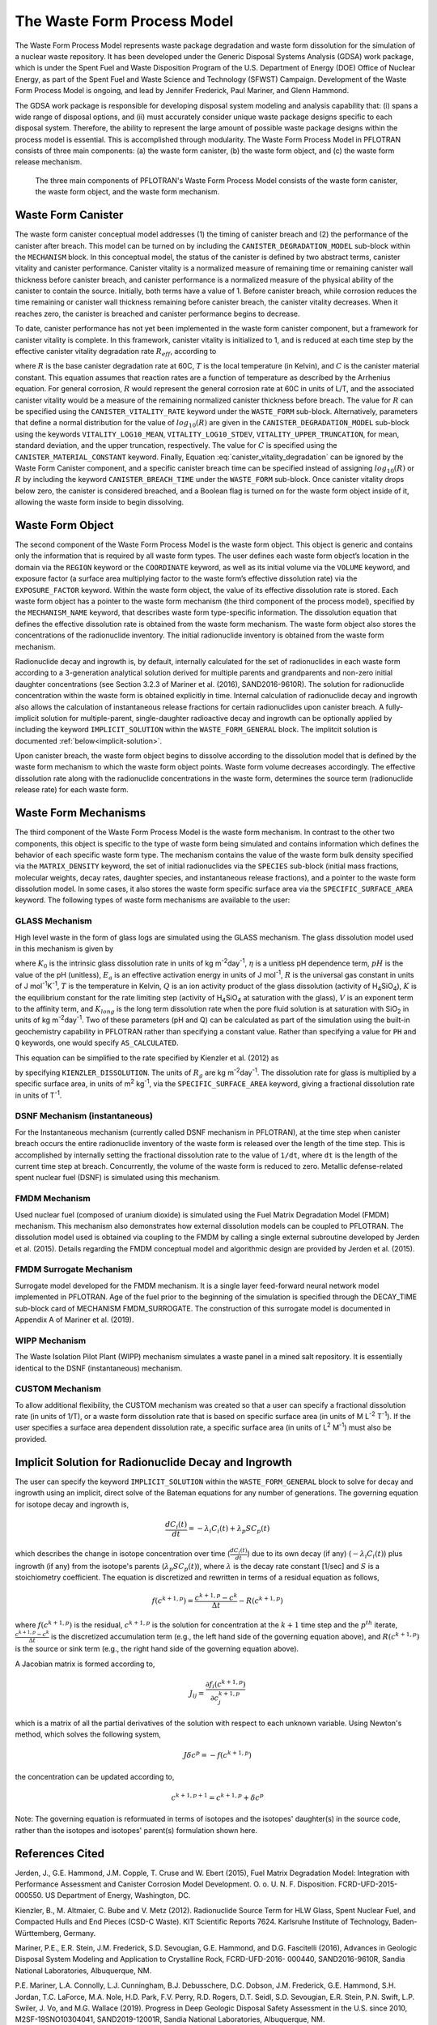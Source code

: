 .. _pm_waste_form:

The Waste Form Process Model
============================

The Waste Form Process Model represents waste package degradation and waste form
dissolution for the simulation of a nuclear waste repository. It has been 
developed under the Generic Disposal Systems Analysis (GDSA) work package, which
is under the Spent Fuel and Waste Disposition Program of the U.S. Department of 
Energy (DOE) Office of Nuclear Energy, as part of the Spent Fuel and Waste 
Science and Technology (SFWST) Campaign. Development of the Waste Form Process
Model is ongoing, and lead by Jennifer Frederick, Paul Mariner, and Glenn 
Hammond.

The GDSA work package is responsible for developing disposal system modeling 
and analysis capability that: (i) spans a wide range of disposal options,
and (ii) must accurately consider unique waste package designs specific to each 
disposal system. Therefore, the ability to represent the large amount of 
possible waste package designs within the process model is essential. This is
accomplished through modularity. The Waste Form Process Model in PFLOTRAN
consists of three main components: (a) the waste form canister, (b) the waste 
form object, and (c) the waste form release mechanism.

.. figure:: figs/pm_waste_form.png
   :width: 55 %
   
   The three main components of PFLOTRAN's Waste Form Process Model consists 
   of the waste form canister, the waste form object, and the waste form 
   mechanism.
   
Waste Form Canister
-------------------
   
The waste form canister conceptual model addresses (1) the timing of canister 
breach and (2) the performance of the canister after breach. This model can be
turned on by including the ``CANISTER_DEGRADATION_MODEL`` sub-block within the 
``MECHANISM`` block. In this conceptual 
model, the status of the canister is defined by two abstract terms, canister 
vitality and canister performance. Canister vitality is a normalized measure of 
remaining time or remaining canister wall thickness before canister breach,
and canister performance is a normalized measure of the physical ability of the 
canister to contain the source. Initially, both terms have a value of 1. Before 
canister breach, while corrosion reduces the time remaining or canister wall 
thickness remaining before canister breach, the canister vitality decreases. 
When it reaches zero, the canister is breached and canister performance begins 
to decrease. 

To date, canister performance has not yet been implemented in the waste form 
canister component, but a framework for canister vitality is complete. In this
framework, canister vitality is initialized to 1, and is reduced at each time 
step by the effective canister vitality degradation rate :math:`R_{eff}`, 
according to

.. math::
   :label: canister_vitality_degradation
   
   R_{eff} = R \hspace{0.1 in} e^{\left[{C \left({\frac{1}{333.15} - \frac{1}{T(t,\bf{x})}}\right)}\right]}
   
where :math:`R` is the base canister degradation rate at 60C, :math:`T` is the 
local temperature (in Kelvin), and :math:`C` is the canister material constant. 
This equation assumes that reaction rates are a function of temperature as 
described by the Arrhenius equation. For general corrosion, :math:`R` would
represent the general corrosion rate at 60C in units of L/T, and the associated 
canister vitality would be a measure of the remaining normalized canister 
thickness before breach. The value for :math:`R` can be specified using the 
``CANISTER_VITALITY_RATE`` keyword under the ``WASTE_FORM`` sub-block. 
Alternatively, parameters that define a normal distribution for the value of 
:math:`log_{10}\left({R}\right)` are given in the ``CANISTER_DEGRADATION_MODEL``
sub-block using the keywords ``VITALITY_LOG10_MEAN``, ``VITALITY_LOG10_STDEV``,
``VITALITY_UPPER_TRUNCATION``, for mean, standard deviation, and the upper 
truncation, respectively. The value for :math:`C` is specified using the 
``CANISTER_MATERIAL_CONSTANT`` keyword. Finally, Equation 
:eq:`canister_vitality_degradation` can be ignored by the Waste Form Canister
component, and a specific canister breach time can be specified instead of
assigning :math:`log_{10}\left({R}\right)` or :math:`R` by including the keyword
``CANISTER_BREACH_TIME`` under the ``WASTE_FORM`` sub-block. Once canister 
vitality drops below zero, the canister is considered breached, and a Boolean 
flag is turned on for the waste form object inside of it, allowing the waste 
form inside to begin dissolving.

Waste Form Object
-----------------
The second component of the Waste Form Process Model is the waste form object. 
This object is generic and contains only the information that is required by all 
waste form types. The user defines each waste form object’s location in the 
domain via the ``REGION`` keyword or the ``COORDINATE`` keyword, as well as its 
initial volume via the 
``VOLUME`` keyword, and exposure factor (a surface area multiplying factor to 
the waste form’s effective dissolution rate) via the ``EXPOSURE_FACTOR`` 
keyword. Within the waste form object, the value of its effective dissolution 
rate is stored. Each waste form object has a pointer to the waste form mechanism 
(the third component of the process model), specified by the ``MECHANISM_NAME`` 
keyword, that describes waste form type-specific information. The dissolution 
equation that defines the effective dissolution rate is obtained from the waste 
form mechanism. The waste form object also stores the concentrations of the 
radionuclide inventory. The initial radionuclide inventory is obtained from the 
waste form mechanism.

Radionuclide decay and ingrowth is, by default, internally calculated for the 
set of radionuclides in each waste form according to a 3-generation analytical 
solution derived for multiple parents and grandparents and non-zero initial
daughter concentrations (see Section 3.2.3 of Mariner et al. (2016),
SAND2016-9610R). The solution for radionuclide concentration within the waste 
form is obtained explicitly in time. Internal calculation of radionuclide decay 
and ingrowth also allows the calculation of instantaneous release
fractions for certain radionuclides upon canister breach. A fully-implicit 
solution for multiple-parent, single-daughter radioactive decay and ingrowth 
can be optionally applied by including the keyword ``IMPLICIT_SOLUTION`` within
the ``WASTE_FORM_GENERAL`` block. The implitcit solution is documented 
:ref:`below<implicit-solution>`.

Upon canister breach, the waste form object begins to dissolve according to the 
dissolution model that is defined by the waste form mechanism to which the waste 
form object points. Waste form volume decreases accordingly. The effective 
dissolution rate along with the radionuclide concentrations in the waste form, 
determines the source term (radionuclide release rate) for each waste form.

Waste Form Mechanisms
---------------------
The third component of the Waste Form Process Model is the waste form mechanism. 
In contrast to the other two components, this object is specific to the type of
waste form being simulated and contains information which defines the behavior 
of each specific waste form type. The mechanism contains the value of the waste 
form bulk density specified via the ``MATRIX_DENSITY`` keyword, the set of 
initial radionuclides via the ``SPECIES`` sub-block (initial mass fractions, 
molecular weights, decay rates, daughter species, and instantaneous release 
fractions), and a pointer to the waste form dissolution model. In some cases, 
it also stores the waste form specific surface area via the 
``SPECIFIC_SURFACE_AREA`` keyword. The following types of waste form mechanisms 
are available to the user:

GLASS Mechanism
................
High level waste in the form of glass logs are simulated using the GLASS 
mechanism. The glass dissolution model used in this mechanism is given by

.. math ::
   :label: glass_dissolution
   
   R_g = K_0 10^{\eta pH} e^{-E_a/RT} \left({1 - Q/K}\right)^{1/V} + K_{long}
   
where :math:`K_0` is the intrinsic glass dissolution rate in units of kg 
m\ :sup:`-2`\ day\ :sup:`-1`\, :math:`\eta` is a unitless pH dependence term, 
:math:`pH` is the value of the pH (unitless), :math:`E_a` is an effective 
activation energy in units of J mol\ :sup:`-1`\, :math:`R` is the universal
gas constant in units of J mol\ :sup:`-1`\ K\ :sup:`-1`\, :math:`T` is the 
temperature in Kelvin, :math:`Q` is an ion activity product of the glass 
dissolution (activity of H\ :sub:`4`\SiO\ :sub:`4`), :math:`K` is the equilibrium 
constant for the rate limiting step (activity of H\ :sub:`4`\SiO\ :sub:`4` at 
saturation with the glass), :math:`V` is an exponent term to the affinity term,
and :math:`K_{long}` is the long term dissolution rate when the pore fluid 
solution is at saturation with SiO\ :sub:`2` in units of kg m\ :sup:`-2`\ 
day\ :sup:`-1`\. Two of these parameters (pH and Q) can be calculated as part of 
the simulation using the built-in geochemistry capability in PFLOTRAN rather
than specifying a constant value. Rather than specifying a value for ``PH``
and ``Q`` keywords, one would specify ``AS_CALCULATED``.

This equation can be simplified to the rate specified by Kienzler et al. (2012)
as

.. math::
   :label: Kienzler
   
   R_g = 560 e^{-7397/T(t,\bf{x})}
   
by specifying ``KIENZLER_DISSOLUTION``. The units of :math:`R_g` are kg 
m\ :sup:`-2`\ day\ :sup:`-1`. The dissolution rate for glass is multiplied by
a specific surface area, in units of m\ :sup:`2` kg\ :sup:`-1`, via the 
``SPECIFIC_SURFACE_AREA`` keyword, giving a 
fractional dissolution rate in units of T\ :sup:`-1`. 

DSNF Mechanism (instantaneous)
..............................
For the Instantaneous mechanism (currently called DSNF mechanism in PFLOTRAN), 
at the time step when canister breach occurs the entire radionuclide inventory 
of the waste form is released over the length of the time step. This is 
accomplished by internally setting the fractional dissolution rate to the value 
of ``1/dt``, where ``dt`` is the length of the current time step at breach.
Concurrently, the volume of the waste form is reduced to zero. Metallic 
defense-related spent nuclear fuel (DSNF) is simulated using this mechanism.

FMDM Mechanism
..............
Used nuclear fuel (composed of uranium dioxide) is simulated using the Fuel 
Matrix Degradation Model (FMDM) mechanism. This mechanism also demonstrates
how external dissolution models can be coupled to PFLOTRAN. The dissolution 
model used is obtained via coupling to the FMDM by calling a single external
subroutine developed by Jerden et al. (2015). Details regarding the FMDM 
conceptual model and algorithmic design are provided by Jerden et al. (2015).

FMDM Surrogate Mechanism
........................
Surrogate model developed for the FMDM mechanism. It is a single layer
feed-forward neural network model implemented in PFLOTRAN. Age of the fuel
prior to the beginning of the simulation is specified through the DECAY_TIME
sub-block card of MECHANISM FMDM_SURROGATE. The construction of this surrogate
model is documented in Appendix A of Mariner et al. (2019).

WIPP Mechanism
..............
The Waste Isolation Pilot Plant (WIPP) mechanism simulates a waste panel in
a mined salt repository. It is essentially identical to the DSNF (instantaneous)
mechanism. 

CUSTOM Mechanism
................
To allow additional flexibility, the CUSTOM mechanism was created so that a user 
can specify a fractional dissolution rate (in units of 1/T), or a waste form
dissolution rate that is based on specific surface area (in units of M 
L\ :sup:`-2` T\ :sup:`-1`). If the user specifies a surface area dependent 
dissolution rate, a specific surface area (in units of L\ :sup:`2` M\ :sup:`-1`) 
must also be provided.

.. _implicit-solution:

Implicit Solution for Radionuclide Decay and Ingrowth
-----------------------------------------------------
The user can specify the keyword ``IMPLICIT_SOLUTION`` within the 
``WASTE_FORM_GENERAL`` block to solve for decay and ingrowth using an implicit, 
direct solve of the Bateman equations for any number of generations. The 
governing equation for isotope decay and ingrowth is,

.. math::

   \frac {d C_i(t)} {d t} = -\lambda_i C_i(t) + \lambda_p S C_p(t) 

which describes the change in isotope concentration over time
(:math:`\frac {d C_i(t)} {d t}`) due to its own decay (if any)
(:math:`-\lambda_i C_i(t)`) plus ingrowth (if any) from the isotope's
parents (:math:`\lambda_p S C_p(t)`), where :math:`\lambda` is the decay 
rate constant [1/sec] and :math:`S` is a stoichiometry coefficient. 
The equation is discretized and rewritten in terms 
of a residual equation as follows,

.. math::

   f\left({c^{k+1,p}}\right) = \frac {c^{k+1,p} - c^{k}} {\Delta t} - R\left({c^{k+1,p}}\right) 

where :math:`f\left({c^{k+1,p}}\right)` is the residual, :math:`c^{k+1,p}` is
the solution for concentration at the :math:`k+1` time step and the 
:math:`p^{th}` iterate, :math:`\frac {c^{k+1,p} - c^{k}} {\Delta t}` is the
discretized accumulation term (e.g., the left hand side of the governing 
equation above), and :math:`R\left({c^{k+1,p}}\right)` is the
source or sink term (e.g., the right hand side of the governing equation above).

A Jacobian matrix is formed according to,

.. math::

   J_{ij} = \frac {\partial f_i(c^{k+1,p})} {\partial c_j^{k+1,p}}

which is a matrix of all the partial derivatives of the solution with respect 
to each unknown variable. Using Newton's method, which solves the following
system,

.. math::

   J \delta c^p = -f(c^{k+1,p})

the concentration can be updated according to,

.. math::

   c^{k+1,p+1} = c^{k+1,p} + \delta c^p

Note: The governing equation is reformuated in terms of isotopes and the 
isotopes' daughter(s) in the source code, rather than the isotopes and 
isotopes' parent(s) formulation shown here. 

References Cited
----------------
Jerden, J., G.E. Hammond, J.M. Copple, T. Cruse and W.
Ebert (2015), Fuel Matrix Degradation Model:
Integration with Performance Assessment and
Canister Corrosion Model Development. O. o. U. N.
F. Disposition. FCRD-UFD-2015- 000550. US
Department of Energy, Washington, DC.

Kienzler, B., M. Altmaier, C. Bube and V. Metz (2012).
Radionuclide Source Term for HLW Glass, Spent
Nuclear Fuel, and Compacted Hulls and End Pieces
(CSD-C Waste). KIT Scientific Reports 7624.
Karlsruhe Institute of Technology, Baden-
Württemberg, Germany.

Mariner, P.E., E.R. Stein, J.M. Frederick, S.D. Sevougian,
G.E. Hammond, and D.G. Fascitelli (2016),
Advances in Geologic Disposal System Modeling and
Application to Crystalline Rock, FCRD-UFD-2016-
000440, SAND2016-9610R, Sandia National
Laboratories, Albuquerque, NM.

P.E. Mariner, L.A. Connolly, L.J. Cunningham, B.J. Debusschere,
D.C. Dobson, J.M. Frederick, G.E. Hammond, S.H. Jordan, T.C. LaForce,
M.A. Nole, H.D. Park, F.V. Perry, R.D. Rogers, D.T. Seidl,
S.D. Sevougian, E.R. Stein, P.N. Swift, L.P. Swiler, J. Vo,
and M.G. Wallace (2019).
Progress in Deep Geologic Disposal Safety Assessment in the U.S.
since 2010, M2SF-19SNO10304041, SAND2019-12001R, Sandia National
Laboratories, Albuquerque, NM.






